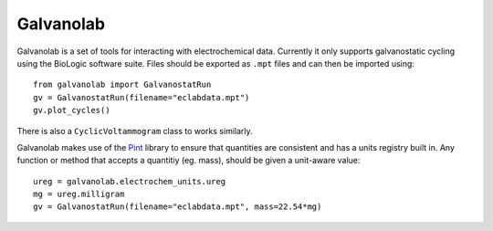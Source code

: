 Galvanolab
==========

.. image:: https://travis-ci.org/canismarko/galvanolab.svg?branch=master
    :target: https://travis-ci.org/canismarko/galvanolab

Galvanolab is a set of tools for interacting with electrochemical
data. Currently it only supports galvanostatic cycling using the
BioLogic software suite. Files should be exported as ``.mpt`` files
and can then be imported using::

  from galvanolab import GalvanostatRun
  gv = GalvanostatRun(filename="eclabdata.mpt")
  gv.plot_cycles()

There is also a ``CyclicVoltammogram`` class to works similarly.

Galvanolab makes use of the Pint_ library to ensure that quantities
are consistent and has a units registry built in. Any function or
method that accepts a quantitiy (eg. mass), should be given a
unit-aware value::

  ureg = galvanolab.electrochem_units.ureg
  mg = ureg.milligram
  gv = GalvanostatRun(filename="eclabdata.mpt", mass=22.54*mg)

.. _Pint: https://pypi.org/project/Pint/
